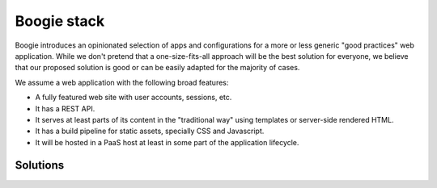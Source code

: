 ============
Boogie stack
============

Boogie introduces an opinionated selection of apps and configurations for a
more or less generic "good practices" web application. While we don't pretend
that a one-size-fits-all approach will be the best solution for everyone, we
believe that our proposed solution is good or can be easily adapted for the
majority of cases.

We assume a web application with the following broad features:

* A fully featured web site with user accounts, sessions, etc.
* It has a REST API.
* It serves at least parts of its content in the "traditional way" using
  templates or server-side rendered HTML.
* It has a build pipeline for static assets, specially CSS and Javascript.
* It will be hosted in a PaaS host at least in some part of the application
  lifecycle.


Solutions
=========

